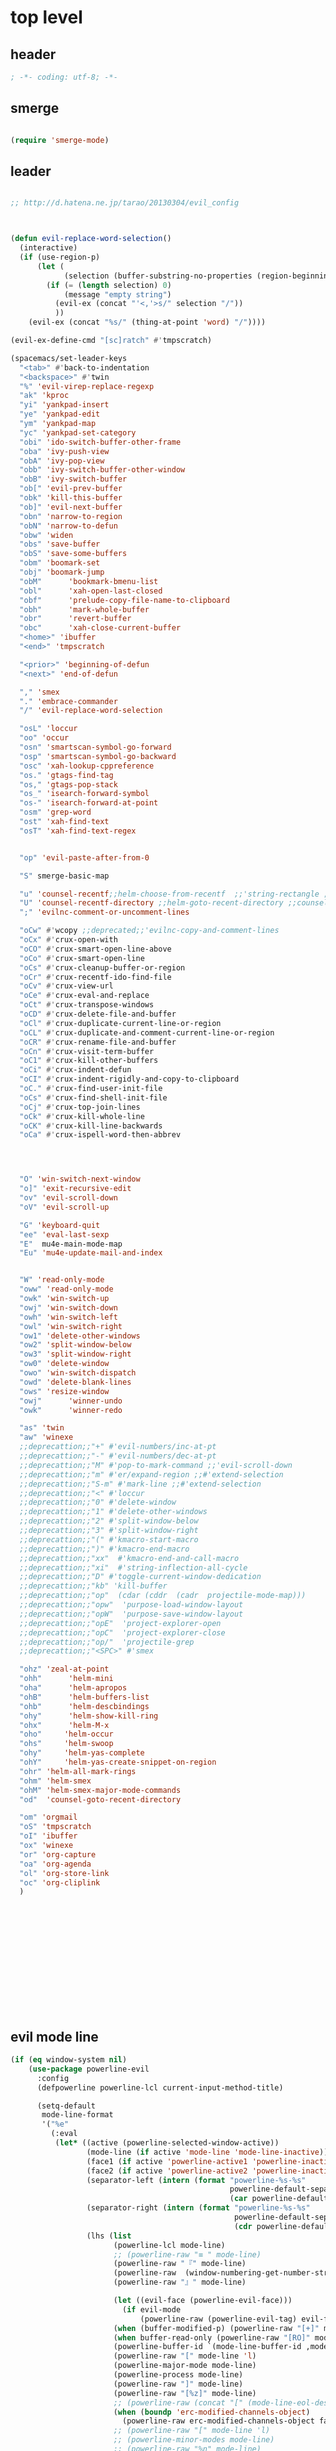 # -*- coding: utf-8; -*-


* top level 
** header
   #+BEGIN_SRC emacs-lisp
; -*- coding: utf-8; -*-
   #+END_SRC
** smerge
   #+BEGIN_SRC emacs-lisp

 (require 'smerge-mode)
   #+END_SRC 
** leader
   #+BEGIN_SRC emacs-lisp

     ;; http://d.hatena.ne.jp/tarao/20130304/evil_config



     (defun evil-replace-word-selection()
       (interactive)
       (if (use-region-p)
           (let (
                 (selection (buffer-substring-no-properties (region-beginning) (region-end))))
             (if (= (length selection) 0)
                 (message "empty string")
               (evil-ex (concat "'<,'>s/" selection "/"))
               ))
         (evil-ex (concat "%s/" (thing-at-point 'word) "/"))))

     (evil-ex-define-cmd "[sc]ratch" #'tmpscratch)

     (spacemacs/set-leader-keys 
       "<tab>" #'back-to-indentation
       "<backspace>" #'twin
       "%" 'evil-virep-replace-regexp
       "ak" 'kproc
       "yi" 'yankpad-insert
       "ye" 'yankpad-edit
       "ym" 'yankpad-map
       "yc" 'yankpad-set-category
       "obi" 'ido-switch-buffer-other-frame
       "oba" 'ivy-push-view
       "obA" 'ivy-pop-view
       "obb" 'ivy-switch-buffer-other-window
       "obB" 'ivy-switch-buffer
       "ob[" 'evil-prev-buffer
       "obk" 'kill-this-buffer
       "ob]" 'evil-next-buffer
       "obn" 'narrow-to-region
       "obN" 'narrow-to-defun
       "obw" 'widen
       "obs" 'save-buffer
       "obS" 'save-some-buffers
       "obm" 'boomark-set
       "obj" 'boomark-jump
       "obM"      'bookmark-bmenu-list
       "obl"      'xah-open-last-closed
       "obf"      'prelude-copy-file-name-to-clipboard
       "obh"      'mark-whole-buffer
       "obr"      'revert-buffer
       "obc"      'xah-close-current-buffer
       "<home>" 'ibuffer
       "<end>" 'tmpscratch

       "<prior>" 'beginning-of-defun
       "<next>" 'end-of-defun

       "," 'smex
       "." 'embrace-commander
       "/" 'evil-replace-word-selection

       "osL" 'loccur
       "oo" 'occur
       "osn" 'smartscan-symbol-go-forward
       "osp" 'smartscan-symbol-go-backward
       "osc" 'xah-lookup-cppreference
       "os." 'gtags-find-tag
       "os," 'gtags-pop-stack
       "os_" 'isearch-forward-symbol
       "os-" 'isearch-forward-at-point
       "osm" 'grep-word
       "ost" 'xah-find-text
       "osT" 'xah-find-text-regex


       "op" 'evil-paste-after-from-0

       "S" smerge-basic-map

       "u" 'counsel-recentf;;helm-choose-from-recentf  ;;'string-rectangle ;;'recentf-open-most-recent-file
       "U" 'counsel-recentf-directory ;;helm-goto-recent-directory ;;counsel-goto-recent-directory ;;;;'string-rectangle ;;'recentf-open-most-recent-file
       ";" 'evilnc-comment-or-uncomment-lines

       "oCw" #'wcopy ;;deprecated;;'evilnc-copy-and-comment-lines
       "oCx" #'crux-open-with
       "oCO" #'crux-smart-open-line-above
       "oCo" #'crux-smart-open-line
       "oCs" #'crux-cleanup-buffer-or-region
       "oCr" #'crux-recentf-ido-find-file
       "oCv" #'crux-view-url
       "oCe" #'crux-eval-and-replace
       "oCt" #'crux-transpose-windows
       "oCD" #'crux-delete-file-and-buffer
       "oCl" #'crux-duplicate-current-line-or-region
       "oCL" #'crux-duplicate-and-comment-current-line-or-region
       "oCR" #'crux-rename-file-and-buffer
       "oCn" #'crux-visit-term-buffer
       "oC1" #'crux-kill-other-buffers
       "oCi" #'crux-indent-defun
       "oCI" #'crux-indent-rigidly-and-copy-to-clipboard
       "oC." #'crux-find-user-init-file
       "oCs" #'crux-find-shell-init-file
       "oCj" #'crux-top-join-lines
       "oCk" #'crux-kill-whole-line
       "oCK" #'crux-kill-line-backwards
       "oCa" #'crux-ispell-word-then-abbrev




       "O" 'win-switch-next-window
       "o]" 'exit-recursive-edit
       "ov" 'evil-scroll-down
       "oV" 'evil-scroll-up

       "G" 'keyboard-quit
       "ee" 'eval-last-sexp
       "E"  mu4e-main-mode-map
       "Eu" 'mu4e-update-mail-and-index


       "W" 'read-only-mode
       "oww" 'read-only-mode
       "owk" 'win-switch-up
       "owj" 'win-switch-down
       "owh" 'win-switch-left
       "owl" 'win-switch-right
       "ow1" 'delete-other-windows
       "ow2" 'split-window-below
       "ow3" 'split-window-right
       "ow0" 'delete-window
       "owo" 'win-switch-dispatch
       "owd" 'delete-blank-lines
       "ows" 'resize-window
       "owj"      'winner-undo
       "owk"      'winner-redo

       "as" 'twin
       "aw" 'winexe
       ;;deprecattion;;"+" #'evil-numbers/inc-at-pt
       ;;deprecattion;;"-" #'evil-numbers/dec-at-pt
       ;;deprecattion;;"M" #'pop-to-mark-command ;;'evil-scroll-down
       ;;deprecattion;;"m" #'er/expand-region ;;#'extend-selection
       ;;deprecattion;;"S-m" #'mark-line ;;#'extend-selection
       ;;deprecattion;;"<" #'loccur
       ;;deprecattion;;"0" #'delete-window
       ;;deprecattion;;"1" #'delete-other-windows
       ;;deprecattion;;"2" #'split-window-below
       ;;deprecattion;;"3" #'split-window-right
       ;;deprecattion;;"(" #'kmacro-start-macro
       ;;deprecattion;;")" #'kmacro-end-macro
       ;;deprecattion;;"xx"  #'kmacro-end-and-call-macro
       ;;deprecattion;;"xi"  #'string-inflection-all-cycle
       ;;deprecattion;;"D" #'toggle-current-window-dedication
       ;;deprecattion;;"kb" 'kill-buffer
       ;;deprecattion;;"op"  (cdar (cddr  (cadr  projectile-mode-map)))
       ;;deprecattion;;"opw"  'purpose-load-window-layout
       ;;deprecattion;;"opW"  'purpose-save-window-layout
       ;;deprecattion;;"opE"  'project-explorer-open
       ;;deprecattion;;"opC"  'project-explorer-close
       ;;deprecattion;;"op/"  'projectile-grep
       ;;deprecattion;;"<SPC>" #'smex

       "ohz" 'zeal-at-point
       "ohh"      'helm-mini
       "oha"      'helm-apropos
       "ohB"      'helm-buffers-list
       "ohb"      'helm-descbindings
       "ohy"      'helm-show-kill-ring
       "ohx"      'helm-M-x
       "oho"     'helm-occur
       "ohs"     'helm-swoop
       "ohy"     'helm-yas-complete
       "ohY"     'helm-yas-create-snippet-on-region
       "ohr" 'helm-all-mark-rings
       "ohm" 'helm-smex
       "ohM" 'helm-smex-major-mode-commands
       "od"  'counsel-goto-recent-directory

       "om" 'orgmail
       "oS" 'tmpscratch
       "oI" 'ibuffer
       "ox" 'winexe
       "or" 'org-capture
       "oa" 'org-agenda
       "ol" 'org-store-link
       "oc" 'org-cliplink
       )














   #+END_SRC

   #+RESULTS:

** evil mode line 
   #+BEGIN_SRC emacs-lisp :tangle no
     (if (eq window-system nil)
         (use-package powerline-evil
           :config
           (defpowerline powerline-lcl current-input-method-title)

           (setq-default 
            mode-line-format
            '("%e"
              (:eval
               (let* ((active (powerline-selected-window-active))
                      (mode-line (if active 'mode-line 'mode-line-inactive))
                      (face1 (if active 'powerline-active1 'powerline-inactive1))
                      (face2 (if active 'powerline-active2 'powerline-inactive2))
                      (separator-left (intern (format "powerline-%s-%s"
                                                      powerline-default-separator
                                                      (car powerline-default-separator-dir))))
                      (separator-right (intern (format "powerline-%s-%s"
                                                       powerline-default-separator
                                                       (cdr powerline-default-separator-dir))))
                      (lhs (list 
                            (powerline-lcl mode-line)
                            ;; (powerline-raw "≡ " mode-line) 
                            (powerline-raw "『" mode-line) 
                            (powerline-raw  (window-numbering-get-number-string))
                            (powerline-raw "』" mode-line) 

                            (let ((evil-face (powerline-evil-face)))
                              (if evil-mode
                                  (powerline-raw (powerline-evil-tag) evil-face)))
                            (when (buffer-modified-p) (powerline-raw "[+]" mode-line))
                            (when buffer-read-only (powerline-raw "[RO]" mode-line))
                            (powerline-buffer-id `(mode-line-buffer-id ,mode-line) 'l)
                            (powerline-raw "[" mode-line 'l)
                            (powerline-major-mode mode-line)
                            (powerline-process mode-line)
                            (powerline-raw "]" mode-line)
                            (powerline-raw "[%z]" mode-line)
                            ;; (powerline-raw (concat "[" (mode-line-eol-desc) "]") mode-line)
                            (when (boundp 'erc-modified-channels-object)
                              (powerline-raw erc-modified-channels-object face1 'l))
                            ;; (powerline-raw "[" mode-line 'l)
                            ;; (powerline-minor-modes mode-line)
                            ;; (powerline-raw "%n" mode-line)
                            ;; (powerline-raw "]" mode-line)
                            (when (and vc-mode buffer-file-name)
                              (let ((backend (vc-backend buffer-file-name)))
                                (when backend
                                  (concat (powerline-raw "[" mode-line 'l)
                                          (powerline-raw (format "%s / %s" backend (vc-working-revision buffer-file-name backend)))
                                          (powerline-raw "]" mode-line)))))))
                      (rhs (list (powerline-raw '(10 "%i"))
                                 (powerline-raw global-mode-string mode-line 'r)
                                 (powerline-raw "%l," mode-line 'l)
                                 (powerline-raw (format-mode-line '(10 "%c")))
                                 (powerline-raw (replace-regexp-in-string  "%" "%%" (format-mode-line '(-3 "%p"))) mode-line 'r)
                                 (when (and (boundp 'which-func-mode) which-func-mode) (powerline-raw which-func-format nil 'l))
                                 )))
                 (concat (powerline-render lhs)
                         (powerline-fill mode-line (powerline-width rhs))
                         (powerline-render rhs))))))))
     (use-package evil-mode-line)

   #+END_SRC

** evil default override 


   #+BEGIN_SRC emacs-lisp
  ;;deprecated;;(evilnc-default-hotkeys)

  ;;deprecated;;(global-set-key (kbd "C-x r t") 'inline-string-rectangle)
  (evil-set-toggle-key "<pause>")
  (define-key evil-normal-state-map "U" 'undo-tree-redo)
  (define-key evil-normal-state-map [escape] 'keyboard-quit)
  (define-key evil-visual-state-map [escape] 'keyboard-quit)
  (define-key minibuffer-local-map [escape] 'minibuffer-keyboard-quit)
  (define-key minibuffer-local-ns-map [escape] 'minibuffer-keyboard-quit)
  (define-key minibuffer-local-completion-map [escape] 'minibuffer-keyboard-quit)
  (define-key minibuffer-local-must-match-map [escape] 'minibuffer-keyboard-quit)
  (define-key minibuffer-local-isearch-map [escape] 'minibuffer-keyboard-quit)
  ;; (define-key minibuffer-local-isearch-map [escape] 'keyboard-quit)
  ;;(define-key minibuffer-local-isearch-map [?\S- ] 'toggle-korean-input-method)




  ;;deprecated;;(global-set-key [M-return] 'smex)
  (define-key evil-normal-state-map (kbd "C-c +") #'evil-numbers/inc-at-pt)
  (define-key evil-normal-state-map (kbd "C-c -") #'evil-numbers/dec-at-pt)
  (define-key evil-normal-state-map "zx" 'smex)


  (define-key evil-normal-state-map "\C-a" 'evil-beginning-of-line)
  (define-key evil-insert-state-map "\C-a" 'beginning-of-line)
  (define-key evil-visual-state-map "\C-a" 'evil-beginning-of-line)


  (define-key evil-normal-state-map "\C-e" 'evil-end-of-line)
  (define-key evil-insert-state-map "\C-e" 'end-of-line)
  (define-key evil-visual-state-map "\C-e" 'evil-end-of-line)
  (define-key evil-normal-state-map "\C-f" 'evil-forward-char)
  (define-key evil-insert-state-map "\C-f" 'evil-forward-char)
  (define-key evil-insert-state-map "\C-f" 'evil-forward-char)
  (define-key evil-normal-state-map "\C-b" 'evil-backward-char)
  (define-key evil-insert-state-map "\C-b" 'evil-backward-char)
  (define-key evil-visual-state-map "\C-b" 'evil-backward-char)
  (define-key evil-normal-state-map "\C-d" 'evil-delete-char)
  (define-key evil-insert-state-map "\C-d" 'evil-delete-char)
  (define-key evil-visual-state-map "\C-d" 'evil-delete-char)
  (define-key evil-normal-state-map "\C-n" 'evil-next-line)
  (define-key evil-insert-state-map "\C-n" 'evil-next-line)
  (define-key evil-visual-state-map "\C-n" 'evil-next-line)
  (define-key evil-normal-state-map "\C-p" 'evil-previous-line)
  (define-key evil-insert-state-map "\C-p" 'evil-previous-line)
  (define-key evil-visual-state-map "\C-p" 'evil-previous-line)
  ;; (define-key evil-normal-state-map "\C-w" 'phi-rectangle-kill-region)
  ;; (define-key evil-insert-state-map "\C-w" 'phi-rectangle-kill-region)
  ;; (define-key evil-visual-state-map "\C-w" 'phi-rectangle-kill-region)
  (define-key evil-normal-state-map "\C-w" 'kill-region-dwim)
  (define-key evil-insert-state-map "\C-w" 'kill-region-dwim)
  (define-key evil-visual-state-map "\C-w" 'kill-region-dwim)
  (define-key evil-normal-state-map "\C-y" 'yank)
  (define-key evil-insert-state-map "\C-y" 'yank)
  (define-key evil-visual-state-map "\C-y" 'yank)
  (define-key evil-normal-state-map "\C-k" 'kill-line)
  (define-key evil-insert-state-map "\C-k" 'kill-line)
  (define-key evil-visual-state-map "\C-k" 'kill-line)
  (define-key evil-normal-state-map "Q" 'call-last-kbd-macro)
  (define-key evil-visual-state-map "Q" 'call-last-kbd-macro)

  ;;; http://leavinsprogramming.blogspot.kr/2012/05/evil-emacs-mode-for-vivim-users.html
  (defun evil-undefine ()
    (interactive)
    (let (evil-mode-map-alist)
      (call-interactively (key-binding (this-command-keys)))))
  (define-key evil-normal-state-map (kbd "TAB") 'evil-undefine)
  (define-key evil-motion-state-map "\C-]" 'find-tag-dwim)


  (define-key evil-normal-state-map "gl" 'goto-line)
  (define-key evil-normal-state-map "g[" 'beginning-of-buffer)
  (define-key evil-normal-state-map "g]" 'end-of-buffer      )
  (define-key evil-normal-state-map "g{" 'beginning-of-defun)
  (define-key evil-normal-state-map "g}" 'end-of-defun      )
  (define-key evil-normal-state-map "gg" 'revert-buffer)



  (define-key evil-visual-state-map "gl" 'goto-line)
  (define-key evil-visual-state-map "g[" 'beginning-of-buffer)
  (define-key evil-visual-state-map "g]" 'end-of-buffer      )
  (define-key evil-visual-state-map "g{" 'beginning-of-defun)
  (define-key evil-visual-state-map "g}" 'end-of-defun      )
  (define-key evil-visual-state-map "gg" 'revert-buffer)


  (define-key evil-normal-state-map "zf" 'vimish-fold-dwim) 
  ;; (define-key evil-visual-state-map "zf" 'vimish-fold) 
  (define-key evil-normal-state-map "zd" 'vimish-fold-delete) 
  (define-key evil-normal-state-map "zs" 'vimish-fold-next-fold) 
  (define-key evil-normal-state-map "zw" 'vimish-fold-previous-fold)

  (define-key evil-normal-state-map "zF" 'hs-toggle-hiding)


  ;; (define-key evil-motion-state-map "[[" 'backward-sexp)
  ;; (define-key evil-motion-state-map "]]" 'forward-sexp)

  (define-key evil-normal-state-map (kbd "C-c :" ) 'ac-complete-with-helm)
  (define-key evil-insert-state-map (kbd "C-c :" ) 'ac-complete-with-helm)

  (define-key evil-motion-state-map [down-mouse-1] 'mouse-drag-region)

   #+END_SRC

** kp map
   #+BEGIN_SRC emacs-lisp
  ;; kp-map 
  (define-key evil-normal-state-map [kp-0] 'helm-smex)
  (define-key evil-normal-state-map [kp-1] 'select-window-1)
  (define-key evil-normal-state-map [kp-2] 'select-window-2)
  (define-key evil-normal-state-map [kp-3] 'select-window-3)
  (define-key evil-normal-state-map [kp-4] 'evil-prev-buffer)
  (define-key evil-normal-state-map [kp-5] 'helm-mini)
  (define-key evil-normal-state-map [kp-6] 'evil-next-buffer)
  (define-key evil-normal-state-map [kp-8] 'split-window-below)
  (define-key evil-normal-state-map [kp-add] 'evil-paste-after)
  (define-key evil-normal-state-map [kp-enter] 'kmacro-end-and-call-macro)
  (define-key evil-normal-state-map [kp-decimal] 'winexe)
  (define-key evil-normal-state-map [kp-divide] 'twin)
  (define-key evil-normal-state-map [kp-subtract] 'recenter-top-bottom)
  (define-key evil-normal-state-map [kp-7] 'copy-to-register-1)
  (define-key evil-normal-state-map [kp-9] 'paste-from-register-1)

  (define-key evil-visual-state-map [kp-0] 'helm-smex)
  (define-key evil-visual-state-map [kp-1] 'select-window-1)
  (define-key evil-visual-state-map [kp-2] 'select-window-2)
  (define-key evil-visual-state-map [kp-3] 'select-window-3)
  (define-key evil-visual-state-map [kp-4] 'evil-prev-buffer)
  (define-key evil-visual-state-map [kp-5] 'helm-mini)
  (define-key evil-visual-state-map [kp-6] 'evil-next-buffer)
  (define-key evil-visual-state-map [kp-add] 'evil-yank)
  (define-key evil-visual-state-map [kp-enter] 'evil-paste-after)
  (define-key evil-visual-state-map [kp-decimal] 'winexe)
  (define-key evil-visual-state-map [kp-divide] 'twin)
  (define-key evil-visual-state-map [kp-8] 'split-window-below)
  (define-key evil-visual-state-map [kp-subtract] 'recenter-top-bottom)
  (define-key evil-visual-state-map [kp-7] 'copy-to-register-1)
  (define-key evil-visual-state-map [kp-9] 'paste-from-register-1)


   #+END_SRC

   #+RESULTS:
   : paste-from-register-1

** evil surround
   #+BEGIN_SRC emacs-lisp
  (use-package evil-surround
    :config
    (evil-define-key 'visual evil-surround-mode-map "s" 'evil-surround-region)
    (global-evil-surround-mode 1))

  (use-package evil-embrace
    :config
    (add-hook 'org-mode-hook 'embrace-org-mode-hook)
    (evil-embrace-enable-evil-surround-integration))

   #+END_SRC
** use other window
   #+BEGIN_SRC emacs-lisp
  (use-package owdriver
    :config
    (owdriver-define-command scroll-up               t)
    (owdriver-define-command scroll-down             t)
    (owdriver-define-command move-beginning-of-line  t)
    (owdriver-define-command move-end-of-line        t)
    (owdriver-define-command beginning-of-buffer     t)
    (owdriver-define-command end-of-buffer           t)
    (owdriver-define-command isearch-forward         t (isearch-forward))
    (owdriver-define-command isearch-backward        t (isearch-backward))
    (owdriver-define-command set-mark-command        t)

    (evil-leader/set-key 

      "`o" #'owdriver-next-window
      "`k" #'owdriver-do-scroll-up
      "`j" #'owdriver-do-scroll-down
      "`s" #'owdriver-do-isearch-forward
      "`r" #'owdriver-do-isearch-backward
      "`<" #'owdriver-do-beginning-of-buffer
      "`>" #'owdriver-do-end-of-buffer))

   #+END_SRC

** search override                                               :DEPRECATED:

   #+BEGIN_SRC emacs-lisp
;;;* vim keys -  http://www.tuxfiles.org/linuxhelp/vimcheat.html  

;; http://stackoverflow.com/questions/11052678/emacs-combine-iseach-forward-and-recenter-top-bottom
;; http://stackoverflow.com/questions/11052678/emacs-combine-iseach-forward-and-recenter-top-bottom

;; / 한글 
;; (defvar evil-search-norm-state nil)
;; (make-variable-buffer-local 'evil-search-norm-state)

;; (defadvice
;;     evil-search-forward
;;     (before evil-search-insert-state activate)
;;     (if (evil-normal-state-p) (progn (setq evil-search-norm-state t) (evil-insert-state))))

;; (defadvice
;;     evil-search-forward
;;     (after evil-search-normal-state activate)
;;     (if evil-search-norm-state  (evil-normal-state))
;;     (setf evil-search-norm-state nil))
;; (ad-activate 'evil-search-forward)


;;deprecated;;(defun evil-search-incrementally (forward regexp-p)
;;deprecated;;  "Search incrementally for user-entered text."
;;deprecated;;  (let ((evil-search-prompt (evil-search-prompt forward))
;;deprecated;;        (isearch-search-fun-function 'evil-isearch-function)
;;deprecated;;        (point (point))
;;deprecated;;        isearch-success search-nonincremental-instead)
;;deprecated;;    (setq isearch-forward forward)
;;deprecated;;    (evil-save-echo-area
;;deprecated;;      ;; set the input method locally rather than globally to ensure that
;;deprecated;;      ;; isearch clears the input method when it's finished
;;deprecated;;      (evil-insert-state)
;;deprecated;;      (if forward
;;deprecated;;          (isearch-forward regexp-p)
;;deprecated;;        (isearch-backward regexp-p))
;;deprecated;;      (evil-normal-state)
;;deprecated;;      (if (not isearch-success)
;;deprecated;;          (goto-char point)
;;deprecated;;        ;; always position point at the beginning of the match
;;deprecated;;        (when (and forward isearch-other-end)
;;deprecated;;          (goto-char isearch-other-end))
;;deprecated;;        (when (and (eq point (point))
;;deprecated;;                   (not (string= isearch-string "")))
;;deprecated;;          (if forward
;;deprecated;;              (isearch-repeat-forward)
;;deprecated;;            (isearch-repeat-backward))
;;deprecated;;          (isearch-exit)
;;deprecated;;          (when (and forward isearch-other-end)
;;deprecated;;            (goto-char isearch-other-end)))
;;deprecated;;        (evil-flash-search-pattern
;;deprecated;;         (evil-search-message isearch-string forward))))))

;;deprecated;;(evil-define-motion evil-search-forward ()
;;deprecated;;  (format "Search forward for user-entered text.
;;deprecated;;Searches for regular expression if `evil-regexp-search' is t.%s"
;;deprecated;;          (if (and (fboundp 'isearch-forward)
;;deprecated;;                   (documentation 'isearch-forward))
;;deprecated;;              (format "\n\nBelow is the documentation string \
;;deprecated;;for `isearch-forward',\nwhich lists available keys:\n\n%s"
;;deprecated;;                      (documentation 'isearch-forward)) ""))
;;deprecated;;  :jump t
;;deprecated;;  :type exclusive
;;deprecated;;  :repeat evil-repeat-search
;;deprecated;;    (progn                 ;MADE CHANGES HERE
;;deprecated;;      (evil-insert-state)
;;deprecated;;      (evil-search-incrementally t evil-regexp-search)
;;deprecated;;      (evil-normal-state)
;;deprecated;;    ))
;;deprecated;;
;;deprecated;;(evil-define-motion evil-search-backward ()
;;deprecated;;  (format "Search forward for user-entered text.
;;deprecated;;Searches for regular expression if `evil-regexp-search' is t.%s"
;;deprecated;;          (if (and (fboundp 'isearch-forward)
;;deprecated;;                   (documentation 'isearch-forward))
;;deprecated;;              (format "\n\nBelow is the documentation string \
;;deprecated;;for `isearch-forward',\nwhich lists available keys:\n\n%s"
;;deprecated;;                      (documentation 'isearch-forward)) ""))
;;deprecated;;  :jump t
;;deprecated;;  :type exclusive
;;deprecated;;  :repeat evil-repeat-search
;;deprecated;;    (progn                 ;MADE CHANGES HERE
;;deprecated;;      (evil-insert-state)
;;deprecated;;      (evil-search-incrementally nil evil-regexp-search)
;;deprecated;;      (evil-normal-state)
;;deprecated;;    ))

   #+END_SRC

** auto complete

   #+BEGIN_SRC emacs-lisp
;;; Auto-complete
(use-package auto-complete
  :config
  (evil-add-command-properties 'ac-complete :repeat 'evil-ac-repeat)
  (evil-add-command-properties 'ac-expand :repeat 'evil-ac-repeat)
  (evil-add-command-properties 'ac-next :repeat 'ignore)
  (evil-add-command-properties 'ac-previous :repeat 'ignore)

  (defvar evil-ac-prefix-len nil
    "The length of the prefix of the current item to be completed.")

  (defun evil-ac-repeat (flag)
    "Record the changes for auto-completion."
    (cond
     ((eq flag 'pre)
      (setq evil-ac-prefix-len (length ac-prefix))
      (evil-repeat-start-record-changes))
     ((eq flag 'post)
      ;; Add change to remove the prefix
      (evil-repeat-record-change (- evil-ac-prefix-len)
                                 ""
                                 evil-ac-prefix-len)
      ;; Add change to insert the full completed text
      (evil-repeat-record-change
       (- evil-ac-prefix-len)
       (buffer-substring-no-properties (- evil-repeat-pos
                                          evil-ac-prefix-len)
                                       (point))
       0)
      ;; Finish repeation
      (evil-repeat-finish-record-changes)))))

   #+END_SRC

** evil extra operator
   #+BEGIN_SRC emacs-lisp
;; https://github.com/redguardtoo/evil-matchit/blob/master/README.org
(use-package evil-matchit
  :config
  (global-evil-matchit-mode 1 )
  (plist-put evilmi-plugins 'xah-html-mode '((evilmi-html-get-tag evilmi-html-jump)))
  (plist-put evilmi-plugins 'web-mode '((evilmi-html-get-tag evilmi-html-jump))))


(use-package evil-args
  :config
  ;; bind evil-args text objects
  (define-key evil-inner-text-objects-map "a" 'evil-inner-arg)
  (define-key evil-outer-text-objects-map "a" 'evil-outer-arg)

  ;; bind evil-forward/backward-args
  (define-key evil-normal-state-map "L" 'evil-forward-arg)
  (define-key evil-normal-state-map "H" 'evil-backward-arg)
  (define-key evil-motion-state-map "L" 'evil-forward-arg)
  (define-key evil-motion-state-map "H" 'evil-backward-arg)

  ;; bind evil-jump-out-args
  (define-key evil-normal-state-map "K" 'evil-jump-out-args))

(use-package evil-extra-operator
  :config
  (global-evil-extra-operator-mode 1)
  )


(use-package evil-visualstar
  :config
  (global-evil-visualstar-mode t))


   #+END_SRC

** mode specific 
*** ibuffer                                                      :deprecated:
    #+BEGIN_SRC emacs-lisp :tangle no
 ;; https://github.com/emacsmirror/evil/blob/master/evil-integration.el
 ;; Ibuffer
 (define-key ibuffer-mode-map (kbd  "<SPC>") nil)
 (progn
   (evil-make-overriding-map ibuffer-mode-map 'normal t)
   (evil-define-key 'normal ibuffer-mode-map
     "j" 'evil-next-line
     "k" 'evil-previous-line
     "RET" 'ibuffer-visit-buffer))
    #+END_SRC
*** w related mode 

    #+BEGIN_SRC emacs-lisp
  (progn
    (add-hook 'wdired-mode-hook #'evil-change-to-initial-state)
    (defadvice wdired-change-to-dired-mode (after evil activate)
      (evil-change-to-initial-state nil t)))



  ;; https://github.com/glynnforrest/emacs.d/blob/master/setup-occur-grep-ack.el

  (defun get-buffers-matching-mode (mode)
    "Returns a list of buffers where their major-mode is equal to MODE"
    (let ((buffer-mode-matches '()))
      (dolist (buf (buffer-list))
        (with-current-buffer buf
          (if (eq mode major-mode)
              (add-to-list 'buffer-mode-matches buf))))
      buffer-mode-matches))

  (defun multi-occur-in-this-mode ()
    "Show all lines matching REGEXP in buffers with this major mode."
    (interactive)
    (multi-occur
     (get-buffers-matching-mode major-mode)
     (car (occur-read-primary-args))))

  (defun occur-goto-occurrence-recenter ()
    "Go to the occurrence on the current line and recenter."
    (interactive)
    (occur-mode-goto-occurrence)
    (recenter))

  ;; Preview occurrences in occur without leaving the buffer
  (defun occur-display-occurrence-recenter ()
    "Display the occurrence on the current line in another window and recenter."
    (interactive)
    (occur-goto-occurrence-recenter)
    (other-window 1))


  ;; Grep mode
  (defun grep-goto-occurrence-recenter ()
    "Go to the occurrence on the current line and recenter."
    (interactive)
    (compile-goto-error)
    (recenter))

  (defun grep-display-occurrence-recenter ()
    "Display the grep result of the current line in another window and recenter."
    (interactive)
    (grep-goto-occurrence-recenter)
    (other-window 1))


  (use-package wgrep
    :config

    (w32-unix-eval
     ((evil-declare-key 'motion occur-mode-map (kbd "<return>")   'occur-goto-occurrence-recenter)
      (evil-declare-key 'motion grep-mode-map (kbd "<return>") 'grep-goto-occurrence-recenter)
      (evil-declare-key 'motion occur-mode-map (kbd "<S-return>") 'occur-display-occurrence-recenter)
      (evil-declare-key 'motion grep-mode-map (kbd "<S-return>") 'grep-display-occurrence-recenter)
      (evil-declare-key 'motion ack-and-a-half-mode-map (kbd "<return>") 'grep-goto-occurrence-recenter)
      (evil-declare-key 'motion ack-and-a-half-mode-map (kbd "<S-return>") 'grep-display-occurrence-recenter))
     ((evil-declare-key 'motion occur-mode-map (kbd "RET")   'occur-goto-occurrence-recenter)
      (evil-declare-key 'motion grep-mode-map (kbd "RET") 'grep-goto-occurrence-recenter)
      (evil-declare-key 'motion occur-mode-map (kbd "<S-RET>") 'occur-display-occurrence-recenter)
      (evil-declare-key 'motion grep-mode-map (kbd "<S-RET>") 'grep-display-occurrence-recenter)
      (evil-declare-key 'motion ack-and-a-half-mode-map (kbd "RET") 'grep-goto-occurrence-recenter)
      (evil-declare-key 'motion ack-and-a-half-mode-map (kbd "<S-RET>") 'grep-display-occurrence-recenter)))

    (evil-declare-key 'motion occur-mode-map "e" 'occur-edit-mode)
    (evil-declare-key 'motion occur-edit-mode-map "e" 'occur-cease-edit)
    (evil-declare-key 'motion grep-mode-map "e" 'wgrep-change-to-wgrep-mode)
    (evil-declare-key 'motion grep-mode-map "w" 'wgrep-save-all-buffers)
    ;;notuse;;(evil-declare-key 'motion ack-and-a-half-mode-map ",e" 'wgrep-change-to-wgrep-mode)
    ;;notuse;;(evil-declare-key 'motion ack-and-a-half-mode-map ",w" 'wgrep-save-all-buffers)
    (evil-declare-key 'motion wgrep-mode-map "e" 'wgrep-finish-edit)
    (evil-declare-key 'motion wgrep-mode-map "x" 'wgrep-abort-changes))


    #+END_SRC

*** sexp

    #+BEGIN_SRC emacs-lisp
  ;;; https://github.com/laynor/emacs-conf/blob/master/site-lisp/evil-sexp/evil-sexp.el

  (defun beginning-and-end-of-sexp ()
    (destructuring-bind (b . e)
        (save-excursion
          (forward-char)
          (bounds-of-thing-at-point 'sexp))
      (cons b e)))

  (evil-define-motion evil-forward-sexp (count)
    :type inclusive
    (dotimes (i (or count 1))
      (let ((lookahead-1 (char-syntax (char-after (point))))
            (lookahead-2 (char-syntax (char-after (1+ (point)))))
            (new-point (point)))
        (condition-case nil
            (progn (save-excursion
                     (message "lookahead1 = %S, lookahead-2 = %S"
                              (string lookahead-1) (string lookahead-2))
                     (cond ((or (memq lookahead-2 '(?\ ?>))
                                (member lookahead-1 '(?\ ?>)))
                            (forward-char)
                            (skip-syntax-forward "->")
                            (setq new-point (point)))
                           (t (unless (memq lookahead-1 '(?\" ?\())
                                (forward-char))
                              (sp-forward-sexp)
                              (backward-char)
                              (setq new-point (point)))))
                   (goto-char new-point))
          (error (error "End of sexp"))))))

  (evil-define-motion evil-backward-sexp (count)
    :type inclusive
    (dotimes (i (or count 1))
      (let ((lookahead (char-syntax (char-after (point))))
            (new-point (point)))
        (condition-case nil
            (progn (save-excursion
                     (when (memq lookahead '(?\) ?\"))
                       (forward-char))
                     (sp-backward-sexp)
                     (setq new-point (point)))
                   (goto-char new-point))
          (error (error "Beginning of sexp"))))))

  (evil-define-motion evil-enter-sexp (count)
    :type inclusive
    (dotimes (i (or count 1))
      (let ((lookahead-1 (char-syntax (char-after (point))))
            (lookahead-2 (char-syntax (char-after (1+ (point)))))
            (lookbehind-1 (char-syntax (char-before (point))))
            (lookbehind-2 (char-syntax (char-before (1- (point))))))
        (cond ((and (= lookahead-1 ?\()
                    (/= lookbehind-1 ?\\)
                    (= (char-after (1+ (point))) ?\n))
               (forward-char)
               (skip-syntax-forward "-"))
              ((and (= lookahead-1 ?\()
                    (/= lookbehind-1 ?\\)
                    (/= lookahead-2 ?\)))
               ;; do not move the cursor if it's on the opening paren of ()
               (forward-char)
               (skip-syntax-forward "-"))
              ((and (= lookahead-1 ?\))
                    (or (/= lookbehind-1 ?\( )
                        (= lookbehind-2 ?\\)))
               ;; do not move the cursor if it's on the closing paren of ()
               (skip-syntax-backward "-")
               (backward-char))
              (t (error "Already at the deepest level"))))))



  ;; Does not work correctly when there are spaces after parens
  ;; does not work correctly when inside a string, check paredit.
  ;; check when there are spaces before parens
  ;; When the cursor is on an open paren, go up one level on an open paren
  (use-package paredit ;  (smartparens)
    :config
    (evil-define-motion evil-exit-sexp (count)
      :type inclusive
      (dotimes (i (or count 1))
        (let (op-pos cl-pos)
          (condition-case nil
              (progn (save-excursion
                       (sp-backward-up-sexp)
                       (setq op-pos (point))
                       (sp-forward-sexp)
                       (setq cl-pos (point)))
                     (let ((lookahead (char-syntax (char-after (point)))))
                       (case lookahead
                         (?\( (goto-char op-pos))
                         (?\) (goto-char cl-pos))
                         (otherwise (goto-char (if (> (abs (- (point) cl-pos))
                                                      (abs (- (point) op-pos)))
                                                   op-pos
                                                 cl-pos))))))
            (error (error "Already at top-level."))))) )

    ;; (provide 'evil-sexp)


    (define-key evil-motion-state-map (kbd "H-j") 'evil-enter-sexp)
    (define-key evil-motion-state-map (kbd "H-k") 'evil-exit-sexp)
    (define-key evil-motion-state-map (kbd "H-h") 'evil-backward-sexp)
    (define-key evil-motion-state-map (kbd "H-l") 'evil-forward-sexp)
    (define-key evil-motion-state-map (kbd "<C-H-up>")     'buf-move-up)
    (define-key evil-motion-state-map (kbd "<C-H-down>")   'buf-move-down)
    (define-key evil-motion-state-map (kbd "<C-H-left>")   'buf-move-left)
    (define-key evil-motion-state-map (kbd "<C-H-right>")  'buf-move-right)
    (define-key evil-motion-state-map "zl" 'evil-forward-sexp)
    (define-key evil-motion-state-map "zh" 'evil-backward-sexp)
    (define-key evil-motion-state-map "zj" 'evil-enter-sexp)
    (define-key evil-motion-state-map "zk" 'evil-exit-sexp))


  ;;; http://blog.binchen.org/?p=782
  (eval-after-load "evil" '(setq expand-region-contract-fast-key "z"))
  (evil-define-key 'normal paredit-mode-map "\C-k" 'paredit-kill)
  (evil-define-key 'visual paredit-mode-map "\C-k" 'paredit-kill)
  (evil-define-key 'insert paredit-mode-map "\C-k" 'paredit-kill)

    #+END_SRC
*** org 
    #+BEGIN_SRC emacs-lisp
  (defun org-show-current-heading-tidily ()
    (interactive)  ;Inteactive
    "Show next entry, keeping other entries closed."
    (if (save-excursion (end-of-line) (outline-invisible-p))
        (progn (org-show-entry) (show-children))
      (outline-back-to-heading)
      (unless (and (bolp) (org-on-heading-p))
        (org-up-heading-safe)
        (hide-subtree)
        (error "Boundary reached"))
      (org-overview)
      (org-reveal t)
      (org-show-entry)
      (show-children)))

  ;;; evil-org 

  (evil-define-key 'normal evil-org-mode-map
    "=" 'org-show-current-heading-tidily
    "<" 'org-shiftleft
    ">" 'org-shiftright
    )




  (evil-leader/set-key-for-mode 'org-mode
    "ha" 'helm-org-agenda-files-headings
    "hH" 'helm-org-headings
    "A"  #'(lambda () (interactive) (switch-to-buffer "*Org Agenda*"))
    "hh" 'helm-org-in-buffer-headings

    "u"    'outline-up-heading
    "q"    'org-todo
    "<down>"    'outline-next-visible-heading
    "<up>"    'outline-previous-visible-heading
    "<right>"    'org-forward-heading-same-level
    "<left>"    'org-backward-heading-same-level

    "r"         'org-mark-ring-goto


    "or" 'org-capture
    "oa" 'org-agenda
    "os" 'org-store-link
    "ol" 'org-insert-alllink
    "oo" 'org-open-at-point-global
    "oR" 'org-refile
    "oc" 'org-cliplink
    "od" 'org-deadline
    "oh" 'org-schedule
    "ot" 'org-set-tags
    "oT" 'org-time-stamp
    "ov" 'org-attach-screenshot
    "ob" 'org-iswitchb
    "ow" 'org-archive-subtree-default
    "op" 'org-link-copy-image
    "of" 'org-link-copy-file
    "oe" 'org-set-effort
    "oi" 'org-clock-in
    "oI" 'org-clock-out
    "w" 'org-archive-subtree-default
    )


  (use-package org
    :config
    (evil-define-key 'normal org-mode-map
      (kbd "RET") 'org-open-at-point
      "za" 'org-cycle
      "zA" 'org-shifttab
      "zm" 'hide-body
      "zr" 'show-all
      "zo" 'show-subtree
      "zO" 'show-all
      "zc" 'hide-subtree
      "zC" 'hide-all


      "gn"    'outline-next-visible-heading
      "gp"    'outline-previous-visible-heading
      "gf"    'org-forward-heading-same-level
      "gb"    'org-backward-heading-same-level
      "gu"    'outline-up-heading
      "gt"    'org-goto
    
     ;;deprecatedby-evil-org;;"gj"    'outline-next-visible-heading
     ;;deprecatedby-evil-org;;"gk"    'outline-previous-visible-heading
     ;;deprecatedby-evil-org;;"gl"    'org-forward-heading-same-level
     ;;deprecatedby-evil-org;;"gh"    'org-backward-heading-same-level
    
      (kbd "<kp-multiply>") 'org-insert-star
      (kbd "M-j") 'org-shiftleft
      (kbd "M-k") 'org-shiftright
      (kbd "M-H") 'org-metaleft
      (kbd "M-J") 'org-metadown
      (kbd "M-K") 'org-metaup
      (kbd "M-L") 'org-metaright)

    (evil-define-key 'visual org-mode-map
      "gn"    'outline-next-visible-heading
      "gp"    'outline-previous-visible-heading
      "gf"    'org-forward-heading-same-level
      "gb"    'org-backward-heading-same-level
      "gu"    'outline-up-heading
      "gt"    'org-goto
    
      ;;deprecatedby-evil-org;;"gj"    'outline-next-visible-heading
      ;;deprecatedby-evil-org;;"gk"    'outline-previous-visible-heading
      ;;deprecatedby-evil-org;;"gl"    'org-forward-heading-same-level
      ;;deprecatedby-evil-org;;"gh"    'org-backward-heading-same-level
    
      )


    (evil-define-key 'normal orgstruct-mode-map
      (kbd "RET") 'org-open-at-point
      "za" 'org-cycle
      "zA" 'org-shifttab
      "zm" 'hide-body
      "zr" 'show-all
      "zo" 'show-subtree
      "zO" 'show-all
      "zc" 'hide-subtree
      "zC" 'hide-all
      (kbd "M-j") 'org-shiftleft
      (kbd "M-k") 'org-shiftright
      (kbd "M-H") 'org-metaleft
      (kbd "M-J") 'org-metadown
      (kbd "M-K") 'org-metaup
      (kbd "M-L") 'org-metaright)

    (evil-define-key 'insert org-mode-map
      (kbd "M-j") 'org-shiftleft
      (kbd "M-k") 'org-shiftright
      (kbd "M-H") 'org-metaleft
      (kbd "M-J") 'org-metadown
      (kbd "M-K") 'org-metaup
      (kbd "M-L") 'org-metaright)

    (evil-define-key 'insert orgstruct-mode-map
      (kbd "M-j") 'org-shiftleft
      (kbd "M-k") 'org-shiftright
      (kbd "M-H") 'org-metaleft
      (kbd "M-J") 'org-metadown
      (kbd "M-K") 'org-metaup
      (kbd "M-L") 'org-metaright)

    )



    #+END_SRC

    #+RESULTS:
    : t

*** mu4e
    #+BEGIN_SRC emacs-lisp
  (use-package evil-mu4e
    :config
    (mapcar 
     (lambda (x)
       (add-to-list 'evil-mu4e-mode-map-bindings `(normal mu4e-main-mode-map ,(car x) ,(cadr x ))))
     '(
       ("B"               mu4e-headers-search-bookmark-edit)
       ("s"               mu4e-headers-search)))
    (mapcar 
     (lambda (x)
       (add-to-list 'evil-mu4e-mode-map-bindings `(normal mu4e-view-mode-map ,(car x) ,(cadr x ))))
     '(("S" mu4e-view-save-attachment)
       ("o" mu4e-view-open-attachment)
       ("O" mu4e-view-open-attachment-emacs)
       ("B"               mu4e-headers-search-bookmark-edit)
       ("s"               mu4e-headers-search)
       ("x"             open-mu4e-view)
       ("@"             copy-mu4e-view)
       ("*"             bmkp-mu4e-view)
       ("<kp-multiply>" bmkp-mu4e-view)
       ("F"             find-file-mu4e)
       ("f"             mu4e-field-view)))
    (mapcar 
     (lambda (x)
       (add-to-list 'evil-mu4e-mode-map-bindings `(normal mu4e-headers-mode-map ,(car x) ,(cadr x ))))
     '(
       ("B"               mu4e-headers-search-bookmark-edit)
       ("s"               mu4e-headers-search)
       ("x"             open-mu4e-header)
       ("@"             copy-mu4e-header)
       ("*"             bmkp-mu4e-header)
       ("<kp-multiply>" bmkp-mu4e-header)
       ("F"             find-file-mu4e)
       ("f"             mu4e-field-header)))
    (evil-mu4e-init)
    (evil-define-key 'normal mu4e-headers-mode-map
      "?" mu4e-headers-mode-map)
    (evil-define-key 'normal mu4e-view-mode-map
      "?" mu4e-view-mode-map))

    #+END_SRC

*** dired                 
    

**** helm-dired-history 
     #+BEGIN_SRC emacs-lisp 
       (evil-define-key 'normal dired-mode-map ",h" #'helm-dired-history-view)
     #+END_SRC

     #+RESULTS:

**** dired mapping                                              :deprecated:
#+BEGIN_SRC emacs-lisp
       ;;  (use-package dired
       ;;    :config
       ;;;;; Dired
       ;;    (define-key dired-mode-map (kbd "SPC") nil)
       ;;    (define-key dired-mode-map (kbd "/") nil)
       ;;    (define-key dired-mode-map (kbd "n") nil)
       ;;    (define-key dired-mode-map (kbd "N") nil)
       ;;    
       ;;    ;; use the standard Dired bindings as a base
       ;;    (evil-make-overriding-map dired-mode-map 'normal t)
       ;;    (evil-add-hjkl-bindings dired-mode-map 'normal
       ;;      "J" 'dired-goto-file     ; "j"
       ;;      "K" 'dired-do-kill-lines ; "k"
       ;;      ;; "r" 'dired-do-redisplay  ; "l"
       ;;      "r" 'revert-buffer
       ;;      ;; "g" 'revert-buffer
       ;;      (kbd  "RET") 'diredp-find-file-reuse-dir-buffer
       ;;      ";" (lookup-key dired-mode-map ":")) ; ":d", ":v", ":s", ":e"
       ;;    (evil-define-key 'normal dired-mode-map "R" 'dired-do-rename)
       ;;    ;;evil-extra-operator;;(evil-define-key 'normal dired-mode-map "gg" 'revert-buffer)
       ;;    ;;evil-extra-operator;;(evil-declare-key 'normal dired-mode-map "g" 'revert-buffer)
       ;;    (define-key dired-mode-map ":;" 'dired-sort-menu-toggle-dirs-first))
#+END_SRC

*** key combo

    #+BEGIN_SRC emacs-lisp
(use-package key-combo
  :config
  ;;   (global-key-combo-mode t)
  ;;   (key-combo-define evil-insert-state-map (kbd "=") '(" = " " == " "=" " === "))
  ;;   (key-combo-define evil-insert-state-map (kbd "+") '(" + " "+" " += " "++"))
  ;;   (key-combo-define evil-insert-state-map (kbd "-") '("-" " - " " -= " "--"))
  ;;   (key-combo-define evil-insert-state-map (kbd "*") '(" * " "*" " *= "))
  ;;   (key-combo-define evil-normal-state-map (kbd "/") 'key-combo-execute-orignal)
  ;;   (key-combo-define evil-insert-state-map (kbd "/") '("/" " / " " /= " "/* `!!' */" "//"))
  ;;   (key-combo-define evil-insert-state-map (kbd "%") '("%" " % " " %= "))
  ;;   (key-combo-define evil-insert-state-map (kbd "!") '("!" " != "))
  ;;   (key-combo-define evil-insert-state-map (kbd "&") '(" && " "&"))
  ;;   (key-combo-define evil-insert-state-map (kbd "|") '(" || " "|"))
  ;;   (key-combo-define evil-insert-state-map (kbd "?") '(" ? " "?"))
  ;;   (key-combo-define evil-insert-state-map (kbd ",") '(", " "," ",\n"))
  ;;   (key-combo-define evil-insert-state-map (kbd "{") '("{\n`!!'\n}" "{" "{`!!'}" "{}"))
  ;;   (key-combo-define evil-insert-state-map (kbd "(") '("(`!!')" "(" "()"))
  ;;   (key-combo-define evil-insert-state-map (kbd "[") '("[`!!']" "[" "[]"))
  ;;   (key-combo-define evil-insert-state-map (kbd "<")  '(" < " " <= " " < " " << " "<<" "<`!!'>"))
  ;;   (key-combo-define evil-insert-state-map (kbd ">")  '(" > " " >= " " > " " >> " ">>"))
  ;;   (key-combo-define evil-insert-state-map (kbd "\"") '("\"`!!'\""  "\""  "\"\"\"`!!'\"\"\""))
  ;;   (key-combo-define evil-insert-state-map (kbd ";") '(";\n" ";"))
  ;;   (add-hook 'web-mode-hook (lambda()
  ;;     (key-combo-define evil-insert-state-map (kbd "<")  '("<" "<`!!'>"))
  ;;     (key-combo-define evil-insert-state-map (kbd "/")  '("/" "</`!!'>"))
  ;;     (key-combo-define evil-insert-state-map (kbd ">")  '(">"))
  ;;     (key-combo-define evil-insert-state-map (kbd "=")  '("="))
  ;;     (key-combo-define evil-insert-state-map (kbd "*")  '("*"))
  ;;     (key-combo-define evil-insert-state-map (kbd "!")  '("!" "<!-- `!!' -->"))
  ;;   ))

  (add-hook
   'c++-mode-hook
   '(lambda ()
      (key-combo-mode t)
      (key-combo-define evil-insert-state-map (kbd "-")  '("-" "_"))))
  )

    #+END_SRC
*** key guide

    #+BEGIN_SRC emacs-lisp
;;; guide-key 
;; @see https://bitbucket.org/lyro/evil/issue/511/let-certain-minor-modes-key-bindings


;; [[file:t:/gitdir/dot-emacs/etc/hyone-key-combo.el::(defun%20evil-key-combo-define%20(state%20keymap%20key%20commands)][combo for evil]]

;; (use-package guide-key
;;   :config
;;   (guide-key-mode)
;;   (defun guide-key-hook-function-for-org-mode ()
;;     (guide-key/add-local-guide-key-sequence "C-c")
;;     (guide-key/add-local-guide-key-sequence "C-c C-x")
;;     (guide-key/add-local-highlight-command-regexp "org-"))
;;   (add-hook 'org-mode-hook 'guide-key-hook-function-for-org-mode))

(use-package which-key
  :config
  (which-key-mode)
  ( which-key-setup-side-window-right)
  (setq which-key-popup-type 'side-window)
  (setq which-key-side-window-max-width 0.5)
  )

    #+END_SRC

*** magit
    #+BEGIN_SRC emacs-lisp

;; (use-package magit
;;   :commands magit-status magit-diff magit-log magit-blame-mode
;;   :init
;;   (evil-leader/set-key
;;     "g t" 'magit-status
;;     "g b" 'magit-blame-mode
;;     "g l" 'magit-log
;;     "g d" 'magit-diff)
;;   :config
;;   (progn
;;     (evil-make-overriding-map magit-mode-map 'emacs)
;;     (define-key magit-mode-map "\C-w" 'evil-window-map)
;;     (evil-define-key 'emacs magit-mode-map "j" 'magit-goto-next-section)
;;     (evil-define-key 'emacs magit-mode-map "k" 'magit-goto-previous-section)
;;     (evil-define-key 'emacs magit-mode-map "K" 'magit-discard-item))) 


(use-package git-timemachine
  :config
  (evil-make-overriding-map git-timemachine-mode-map 'normal)
  ;; force update evil keymaps after git-timemachine-mode loaded
  (add-hook 'git-timemachine-mode-hook #'evil-normalize-keymaps))



(use-package evil-magit 
  :commands
  (magit-status))

    #+END_SRC

*** deprecated
    #+BEGIN_SRC emacs-lisp
;;deprecated;;(defun gf/narrow-grep-buffer ()
;;deprecated;;  "Narrow the grep buffer stripping out the really long grep command."
;;deprecated;;  (interactive)
;;deprecated;;  (goto-line 5)
;;deprecated;;  (narrow-to-region (point) (point-max))
;;deprecated;;  (goto-line 1))
;;deprecated;;
;;deprecated;;(define-key evil-normal-state-map (kbd "C-c g")
;;deprecated;;  (lambda()
;;deprecated;;    (interactive)
;;deprecated;;    (call-interactively 'projectile-ack)
;;deprecated;;    (other-window 1)
;;deprecated;;    (gf/narrow-grep-buffer)
;;deprecated;;    ))
    #+END_SRC




** bind map
   #+BEGIN_SRC emacs-lisp
(use-package evil-lisp-state
  :init
  (let ((leader ","))
    (bind-map evil-lisp-state-map
      :evil-keys (leader)
      :major-modes (emacs-lisp-mode)
      :evil-states (normal lisp))
    (bind-map evil-lisp-state-major-mode-map
       :evil-keys (leader)
       :evil-states (normal lisp)
       :major-modes (emacs-lisp-mode))) )
   #+END_SRC
** evil start

   #+BEGIN_SRC emacs-lisp
 (evil-mode 1)
   #+END_SRC
* bind map                                                       :DEPRECATED:
#+BEGIN_SRC emacs-lisp :tangle no

;; (use-package bind-map
;;   :config
;;   (bind-map my-org-map
;;             :evil-keys (",")
;;             :major-modes (org-mode))
;;   (bind-map-set-keys my-org-map
;;                      "t" 'ido-choose-from-recentf)) 
  
#+END_SRC

